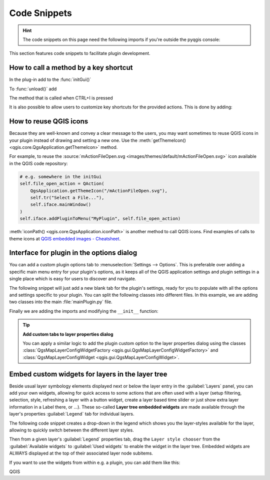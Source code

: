 .. highlight:: python
   :linenothreshold: 5

.. testsetup:: plugin_snippets

    from qgis.core import (
        QgsProject,
    )
    
    import mock

    iface = start_qgis()

    self =  mock.Mock()

    self.iface = iface

    # Add layer to the tree
    root = QgsProject.instance().layerTreeRoot()
    root.addLayer(iface.activeLayer())
    iface.activeLayer().selectAll()


*************
Code Snippets
*************

.. hint:: The code snippets on this page need the following imports if you're outside the pyqgis console:

  .. testcode:: plugin_snippets

    from qgis.core import (
        QgsProject,
        QgsApplication,
        QgsMapLayer,
    )

    from qgis.gui import (
        QgsGui,
        QgsOptionsWidgetFactory,
        QgsOptionsPageWidget,
        QgsLayerTreeEmbeddedWidgetProvider,
        QgsLayerTreeEmbeddedWidgetRegistry,
    )

    from qgis.PyQt.QtCore import Qt
    from qgis.PyQt.QtWidgets import (
        QMessageBox,
        QAction,
        QHBoxLayout,
        QComboBox,
    )
    from qgis.PyQt.QtGui import QIcon

.. only:: html

   .. contents::
      :local:

This section features code snippets to facilitate plugin development.

.. index:: Plugins; Adding shortcut

How to call a method by a key shortcut
--------------------------------------

In the plug-in add to the :func:`initGui()`

.. testcode:: plugin_snippets

  self.key_action = QAction("Test Plugin", self.iface.mainWindow())
  self.iface.registerMainWindowAction(self.key_action, "Ctrl+I")  # action triggered by Ctrl+I
  self.iface.addPluginToMenu("&Test plugins", self.key_action)
  self.key_action.triggered.connect(self.key_action_triggered)

To :func:`unload()` add

.. testcode:: plugin_snippets

  self.iface.unregisterMainWindowAction(self.key_action)

The method that is called when CTRL+I is pressed

.. testcode:: plugin_snippets

  def key_action_triggered(self):
    QMessageBox.information(self.iface.mainWindow(),"Ok", "You pressed Ctrl+I")

It is also possible to allow users to customize key shortcuts for the provided actions.
This is done by adding:

.. testcode:: plugin_snippets

  # in the initGui() function
  QgsGui.shortcutsManager().registerAction(self.key_action)

  # and in the unload() function
  QgsGui.shortcutsManager().unregisterAction(self.key_action)


How to reuse QGIS icons
-----------------------

Because they are well-known and convey a clear message to the users, you may want
sometimes to reuse QGIS icons in your plugin instead of drawing and setting a new one.
Use the :meth:`getThemeIcon() <qgis.core.QgsApplication.getThemeIcon>` method.

For example, to reuse the |fileOpen|
:source:`mActionFileOpen.svg <images/themes/default/mActionFileOpen.svg>` icon available
in the QGIS code repository:

.. code:: py

    # e.g. somewhere in the initGui
    self.file_open_action = QAction(
        QgsApplication.getThemeIcon("/mActionFileOpen.svg"),
        self.tr("Select a File..."),
        self.iface.mainWindow()
    )
    self.iface.addPluginToMenu("MyPlugin", self.file_open_action)

:meth:`iconPath() <qgis.core.QgsApplication.iconPath>` is another method to call QGIS
icons. Find examples of calls to theme icons at `QGIS embedded images - Cheatsheet
<https://static.geotribu.fr/toc_nav_ignored/qgis_resources_preview_table/>`_.


.. index:: Plugins; Customization

Interface for plugin in the options dialog
------------------------------------------

You can add a custom plugin options tab to :menuselection:`Settings --> Options`.
This is preferable over adding a specific main menu entry for your plugin's 
options, as it keeps all of the QGIS application settings and plugin settings in 
a single place which is easy for users to discover and navigate.

The following snippet will just add a new blank tab for the plugin's settings, 
ready for you to populate with all the options and settings specific to your 
plugin.
You can split the following classes into different files. In this example, we are
adding two classes into the main :file:`mainPlugin.py` file.

.. testcode:: plugin_snippets

    class MyPluginOptionsFactory(QgsOptionsWidgetFactory):

        def __init__(self):
            super().__init__()

        def icon(self):
            return QIcon('icons/my_plugin_icon.svg')

        def createWidget(self, parent):
            return ConfigOptionsPage(parent)


    class ConfigOptionsPage(QgsOptionsPageWidget):

        def __init__(self, parent):
            super().__init__(parent)
            layout = QHBoxLayout()
            layout.setContentsMargins(0, 0, 0, 0)
            self.setLayout(layout)

Finally we are adding the imports and modifying the ``__init__`` function:

.. testcode:: plugin_snippets

    from qgis.PyQt.QtWidgets import QHBoxLayout
    from qgis.gui import QgsOptionsWidgetFactory, QgsOptionsPageWidget


    class MyPlugin:
        """QGIS Plugin Implementation."""

        def __init__(self, iface):
            """Constructor.

            :param iface: An interface instance that will be passed to this class
                which provides the hook by which you can manipulate the QGIS
                application at run time.
            :type iface: QgsInterface
            """
            # Save reference to the QGIS interface
            self.iface = iface


        def initGui(self):
            self.options_factory = MyPluginOptionsFactory()
            self.options_factory.setTitle(self.tr('My Plugin'))
            iface.registerOptionsWidgetFactory(self.options_factory)

        def unload(self):
            iface.unregisterOptionsWidgetFactory(self.options_factory)

.. tip:: **Add custom tabs to layer properties dialog**

    You can apply a similar logic to add the plugin custom option to the layer
    properties dialog using the classes
    :class:`QgsMapLayerConfigWidgetFactory <qgis.gui.QgsMapLayerConfigWidgetFactory>`
    and :class:`QgsMapLayerConfigWidget <qgis.gui.QgsMapLayerConfigWidget>`.


.. index:: Embedding widgets

Embed custom widgets for layers in the layer tree
--------------------------------------------------

Beside usual layer symbology elements displayed next or below the layer entry
in the :guilabel:`Layers` panel, you can add your own widgets, allowing for
quick access to some actions that are often used with a layer (setup filtering,
selection, style, refreshing a layer with a button widget, create a layer based
time slider or just show extra layer information in a Label there, or ...).
These so-called **Layer tree embedded widgets** are made available through
the layer's properties :guilabel:`Legend` tab for individual layers.

The following code snippet creates a drop-down in the legend which shows you
the layer-styles available for the layer, allowing to quickly switch between
the different layer styles.

.. testcode:: plugin_snippets

   class LayerStyleComboBox(QComboBox):
       def __init__(self, layer):
           QComboBox.__init__(self)
           self.layer = layer
           for style_name in layer.styleManager().styles():
               self.addItem(style_name)

           idx = self.findText(layer.styleManager().currentStyle())
           if idx != -1:
             self.setCurrentIndex(idx)

           self.currentIndexChanged.connect(self.on_current_changed)

       def on_current_changed(self, index):
           self.layer.styleManager().setCurrentStyle(self.itemText(index))

   class LayerStyleWidgetProvider(QgsLayerTreeEmbeddedWidgetProvider):
       def __init__(self):
           QgsLayerTreeEmbeddedWidgetProvider.__init__(self)

       def id(self):
           return "style"

       def name(self):
           return "Layer style chooser"

       def createWidget(self, layer, widgetIndex):
           return LayerStyleComboBox(layer)

       def supportsLayer(self, layer):
           return True   # any layer is fine

   provider = LayerStyleWidgetProvider()
   QgsGui.layerTreeEmbeddedWidgetRegistry().addProvider(provider)

Then from a given layer's :guilabel:`Legend` properties tab, drag the
``Layer style chooser`` from the :guilabel:`Available widgets` to
:guilabel:`Used widgets` to enable the widget in the layer tree.
Embedded widgets are ALWAYS displayed at the top of their associated layer
node subitems.

If you want to use the widgets from within e.g. a plugin, you can add them
like this:

.. testcode:: plugin_snippets

   layer = iface.activeLayer()
   counter = int(layer.customProperty("embeddedWidgets/count", 0))
   layer.setCustomProperty("embeddedWidgets/count", counter+1)
   layer.setCustomProperty("embeddedWidgets/{}/id".format(counter), "style")
   view = self.iface.layerTreeView()
   view.layerTreeModel().refreshLayerLegend(view.currentLegendNode())
   view.currentNode().setExpanded(True)


.. Substitutions definitions - AVOID EDITING PAST THIS LINE
   This will be automatically updated by the find_set_subst.py script.
   If you need to create a new substitution manually,
   please add it also to the substitutions.txt file in the
   source folder.

.. |fileOpen| image:: /static/common/mActionFileOpen.png
   :width: 1.5em

QGIS
